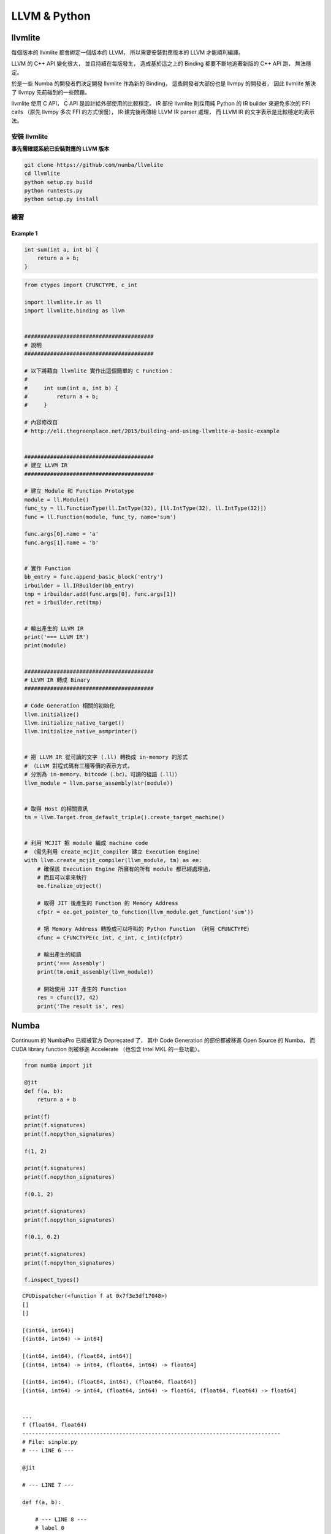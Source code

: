========================================
LLVM & Python
========================================

llvmlite
========================================

每個版本的 llvmlite 都會綁定一個版本的 LLVM，
所以需要安裝對應版本的 LLVM 才能順利編譯。

LLVM 的 C++ API 變化很大，
並且持續在每版發生，
造成基於這之上的 Binding 都要不斷地追著新版的 C++ API 跑，
無法穩定。

於是一些 Numba 的開發者們決定開發 llvmlite 作為新的 Binding，
這些開發者大部份也是 llvmpy 的開發者，
因此 llvmlite 解決了 llvmpy 先前碰到的一些問題。

llvmlite 使用 C API，
C API 是設計給外部使用的比較穩定。
IR 部份 llvmlite 則採用純 Python 的 IR builder 來避免多次的 FFI calls
（原先 llvmpy 多次 FFI 的方式很慢），
IR 建完後再傳給 LLVM IR parser 處理，
而 LLVM IR 的文字表示是比較穩定的表示法。


安裝 llvmlite
------------------------------

**事先需確認系統已安裝對應的 LLVM 版本**

.. code-block:: sh

    git clone https://github.com/numba/llvmlite
    cd llvmlite
    python setup.py build
    python runtests.py
    python setup.py install


練習
------------------------------

Example 1
++++++++++++++++++++

.. code-block:: c

    int sum(int a, int b) {
        return a + b;
    }


.. code-block:: python

    from ctypes import CFUNCTYPE, c_int

    import llvmlite.ir as ll
    import llvmlite.binding as llvm


    ########################################
    # 說明
    ########################################

    # 以下將藉由 llvmlite 實作出這個簡單的 C Function：
    #
    #     int sum(int a, int b) {
    #         return a + b;
    #     }

    # 內容修改自
    # http://eli.thegreenplace.net/2015/building-and-using-llvmlite-a-basic-example


    ########################################
    # 建立 LLVM IR
    ########################################

    # 建立 Module 和 Function Prototype
    module = ll.Module()
    func_ty = ll.FunctionType(ll.IntType(32), [ll.IntType(32), ll.IntType(32)])
    func = ll.Function(module, func_ty, name='sum')

    func.args[0].name = 'a'
    func.args[1].name = 'b'


    # 實作 Function
    bb_entry = func.append_basic_block('entry')
    irbuilder = ll.IRBuilder(bb_entry)
    tmp = irbuilder.add(func.args[0], func.args[1])
    ret = irbuilder.ret(tmp)


    # 輸出產生的 LLVM IR
    print('=== LLVM IR')
    print(module)


    ########################################
    # LLVM IR 轉成 Binary
    ########################################

    # Code Generation 相關的初始化
    llvm.initialize()
    llvm.initialize_native_target()
    llvm.initialize_native_asmprinter()


    # 把 LLVM IR 從可讀的文字 (.ll) 轉換成 in-memory 的形式
    # （LLVM 對程式碼有三種等價的表示方式，
    # 分別為 in-memory、bitcode（.bc）、可讀的組語（.ll））
    llvm_module = llvm.parse_assembly(str(module))


    # 取得 Host 的相關資訊
    tm = llvm.Target.from_default_triple().create_target_machine()


    # 利用 MCJIT 把 module 編成 machine code
    # （需先利用 create_mcjit_compiler 建立 Execution Engine）
    with llvm.create_mcjit_compiler(llvm_module, tm) as ee:
        # 確保該 Execution Engine 所擁有的所有 module 都已經處理過，
        # 而且可以拿來執行
        ee.finalize_object()

        # 取得 JIT 後產生的 Function 的 Memory Address
        cfptr = ee.get_pointer_to_function(llvm_module.get_function('sum'))

        # 把 Memory Address 轉換成可以呼叫的 Python Function （利用 CFUNCTYPE）
        cfunc = CFUNCTYPE(c_int, c_int, c_int)(cfptr)

        # 輸出產生的組語
        print('=== Assembly')
        print(tm.emit_assembly(llvm_module))

        # 開始使用 JIT 產生的 Function
        res = cfunc(17, 42)
        print('The result is', res)


Numba
========================================

Continuum 的 NumbaPro 已經被官方 Deprecated 了，
其中 Code Generation 的部份都被移進 Open Source 的 Numba，
而 CUDA library function 則被移進 Accelerate （也包含 Intel MKL 的一些功能）。



.. code-block:: python

    from numba import jit

    @jit
    def f(a, b):
        return a + b

    print(f)
    print(f.signatures)
    print(f.nopython_signatures)

    f(1, 2)

    print(f.signatures)
    print(f.nopython_signatures)

    f(0.1, 2)

    print(f.signatures)
    print(f.nopython_signatures)

    f(0.1, 0.2)

    print(f.signatures)
    print(f.nopython_signatures)

    f.inspect_types()

::

    CPUDispatcher(<function f at 0x7f3e3df17048>)
    []
    []

    [(int64, int64)]
    [(int64, int64) -> int64]

    [(int64, int64), (float64, int64)]
    [(int64, int64) -> int64, (float64, int64) -> float64]

    [(int64, int64), (float64, int64), (float64, float64)]
    [(int64, int64) -> int64, (float64, int64) -> float64, (float64, float64) -> float64]


    ...
    f (float64, float64)
    --------------------------------------------------------------------------------
    # File: simple.py
    # --- LINE 6 ---

    @jit

    # --- LINE 7 ---

    def f(a, b):

        # --- LINE 8 ---
        # label 0
        #   a = arg(0, name=a)  :: float64
        #   b = arg(1, name=b)  :: float64
        #   $0.3 = a + b  :: float64
        #   del b
        #   del a
        #   $0.4 = cast(value=$0.3)  :: float64
        #   del $0.3
        #   return $0.4

        return a + b



Reference
========================================

* `Building and using llvmlite - a basic example <http://eli.thegreenplace.net/2015/building-and-using-llvmlite-a-basic-example>`_
* `Calling back into Python from llvmlite-JITed code <http://eli.thegreenplace.net/2015/calling-back-into-python-from-llvmlite-jited-code/>`_
* `Writing Fibonacci in LLVM with llvmlite <https://ian-bertolacci.github.io/llvm/llvmlite/python/compilers/programming/2016/03/06/LLVMLite_fibonacci.html>`_
* `Pykaleidoscope <https://github.com/eliben/pykaleidoscope>`_
